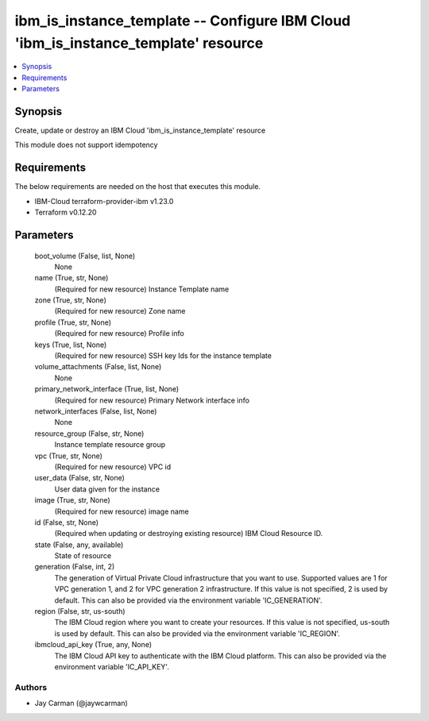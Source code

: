 
ibm_is_instance_template -- Configure IBM Cloud 'ibm_is_instance_template' resource
===================================================================================

.. contents::
   :local:
   :depth: 1


Synopsis
--------

Create, update or destroy an IBM Cloud 'ibm_is_instance_template' resource

This module does not support idempotency



Requirements
------------
The below requirements are needed on the host that executes this module.

- IBM-Cloud terraform-provider-ibm v1.23.0
- Terraform v0.12.20



Parameters
----------

  boot_volume (False, list, None)
    None


  name (True, str, None)
    (Required for new resource) Instance Template name


  zone (True, str, None)
    (Required for new resource) Zone name


  profile (True, str, None)
    (Required for new resource) Profile info


  keys (True, list, None)
    (Required for new resource) SSH key Ids for the instance template


  volume_attachments (False, list, None)
    None


  primary_network_interface (True, list, None)
    (Required for new resource) Primary Network interface info


  network_interfaces (False, list, None)
    None


  resource_group (False, str, None)
    Instance template resource group


  vpc (True, str, None)
    (Required for new resource) VPC id


  user_data (False, str, None)
    User data given for the instance


  image (True, str, None)
    (Required for new resource) image name


  id (False, str, None)
    (Required when updating or destroying existing resource) IBM Cloud Resource ID.


  state (False, any, available)
    State of resource


  generation (False, int, 2)
    The generation of Virtual Private Cloud infrastructure that you want to use. Supported values are 1 for VPC generation 1, and 2 for VPC generation 2 infrastructure. If this value is not specified, 2 is used by default. This can also be provided via the environment variable 'IC_GENERATION'.


  region (False, str, us-south)
    The IBM Cloud region where you want to create your resources. If this value is not specified, us-south is used by default. This can also be provided via the environment variable 'IC_REGION'.


  ibmcloud_api_key (True, any, None)
    The IBM Cloud API key to authenticate with the IBM Cloud platform. This can also be provided via the environment variable 'IC_API_KEY'.













Authors
~~~~~~~

- Jay Carman (@jaywcarman)

